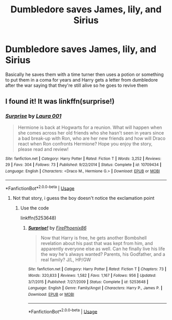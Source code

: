#+TITLE: Dumbledore saves James, lily, and Sirius

* Dumbledore saves James, lily, and Sirius
:PROPERTIES:
:Author: EquinoxGm
:Score: 3
:DateUnix: 1585863159.0
:DateShort: 2020-Apr-03
:FlairText: What's That Fic?
:END:
Basically he saves them with a time turner then uses a potion or something to put them in a coma for years and Harry gets a letter from dumbledore after the war saying that they're still alive so he goes to revive them


** I found it! It was linkffn(surprise!)
:PROPERTIES:
:Author: EquinoxGm
:Score: 0
:DateUnix: 1585866125.0
:DateShort: 2020-Apr-03
:END:

*** [[https://www.fanfiction.net/s/10709434/1/][*/Surprise/*]] by [[https://www.fanfiction.net/u/6082744/Laura-001][/Laura 001/]]

#+begin_quote
  Hermione is back at Hogwarts for a reunion. What will happen when she comes across her old friends who she hasn't seen in years since a bad break-up with Ron, who are her new friends and how will Draco react when Ron confronts Hermione? Hope you enjoy the story, please read and review!
#+end_quote

^{/Site/:} ^{fanfiction.net} ^{*|*} ^{/Category/:} ^{Harry} ^{Potter} ^{*|*} ^{/Rated/:} ^{Fiction} ^{T} ^{*|*} ^{/Words/:} ^{3,252} ^{*|*} ^{/Reviews/:} ^{29} ^{*|*} ^{/Favs/:} ^{304} ^{*|*} ^{/Follows/:} ^{73} ^{*|*} ^{/Published/:} ^{9/22/2014} ^{*|*} ^{/Status/:} ^{Complete} ^{*|*} ^{/id/:} ^{10709434} ^{*|*} ^{/Language/:} ^{English} ^{*|*} ^{/Characters/:} ^{<Draco} ^{M.,} ^{Hermione} ^{G.>} ^{*|*} ^{/Download/:} ^{[[http://www.ff2ebook.com/old/ffn-bot/index.php?id=10709434&source=ff&filetype=epub][EPUB]]} ^{or} ^{[[http://www.ff2ebook.com/old/ffn-bot/index.php?id=10709434&source=ff&filetype=mobi][MOBI]]}

--------------

*FanfictionBot*^{2.0.0-beta} | [[https://github.com/tusing/reddit-ffn-bot/wiki/Usage][Usage]]
:PROPERTIES:
:Author: FanfictionBot
:Score: 0
:DateUnix: 1585866141.0
:DateShort: 2020-Apr-03
:END:

**** Not that story, i guess the boy doesn't notice the exclamation point
:PROPERTIES:
:Author: EquinoxGm
:Score: 1
:DateUnix: 1585866180.0
:DateShort: 2020-Apr-03
:END:

***** Use the code

linkffn(5253648)
:PROPERTIES:
:Author: RoyTellier
:Score: 1
:DateUnix: 1585872504.0
:DateShort: 2020-Apr-03
:END:

****** [[https://www.fanfiction.net/s/5253648/1/][*/Surprise!/*]] by [[https://www.fanfiction.net/u/1605073/FirePhoenix86][/FirePhoenix86/]]

#+begin_quote
  Now that Harry is free, he gets another Bombshell revelation about his past that was kept from him, and apparently everyone else as well. Can he finally live his life the way he's always wanted? Parents, his Godfather, and a real family? J/L, HP/GW
#+end_quote

^{/Site/:} ^{fanfiction.net} ^{*|*} ^{/Category/:} ^{Harry} ^{Potter} ^{*|*} ^{/Rated/:} ^{Fiction} ^{T} ^{*|*} ^{/Chapters/:} ^{73} ^{*|*} ^{/Words/:} ^{320,833} ^{*|*} ^{/Reviews/:} ^{1,582} ^{*|*} ^{/Favs/:} ^{1,167} ^{*|*} ^{/Follows/:} ^{956} ^{*|*} ^{/Updated/:} ^{3/7/2015} ^{*|*} ^{/Published/:} ^{7/27/2009} ^{*|*} ^{/Status/:} ^{Complete} ^{*|*} ^{/id/:} ^{5253648} ^{*|*} ^{/Language/:} ^{English} ^{*|*} ^{/Genre/:} ^{Family/Angst} ^{*|*} ^{/Characters/:} ^{Harry} ^{P.,} ^{James} ^{P.} ^{*|*} ^{/Download/:} ^{[[http://www.ff2ebook.com/old/ffn-bot/index.php?id=5253648&source=ff&filetype=epub][EPUB]]} ^{or} ^{[[http://www.ff2ebook.com/old/ffn-bot/index.php?id=5253648&source=ff&filetype=mobi][MOBI]]}

--------------

*FanfictionBot*^{2.0.0-beta} | [[https://github.com/tusing/reddit-ffn-bot/wiki/Usage][Usage]]
:PROPERTIES:
:Author: FanfictionBot
:Score: 1
:DateUnix: 1585872522.0
:DateShort: 2020-Apr-03
:END:
